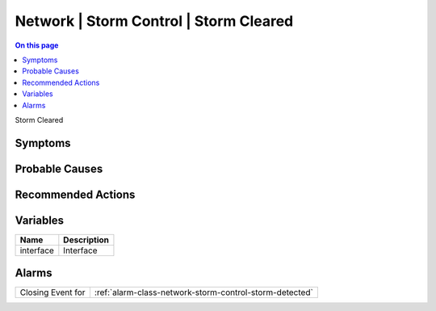.. _event-class-network-storm-control-storm-cleared:

=======================================
Network | Storm Control | Storm Cleared
=======================================
.. contents:: On this page
    :local:
    :backlinks: none
    :depth: 1
    :class: singlecol

Storm Cleared

Symptoms
--------
.. todo::
    Describe Network | Storm Control | Storm Cleared symptoms

Probable Causes
---------------
.. todo::
    Describe Network | Storm Control | Storm Cleared probable causes

Recommended Actions
-------------------
.. todo::
    Describe Network | Storm Control | Storm Cleared recommended actions

Variables
----------
==================== ==================================================
Name                 Description
==================== ==================================================
interface            Interface
==================== ==================================================

Alarms
------
================= ======================================================================
Closing Event for :ref:`alarm-class-network-storm-control-storm-detected`
================= ======================================================================
